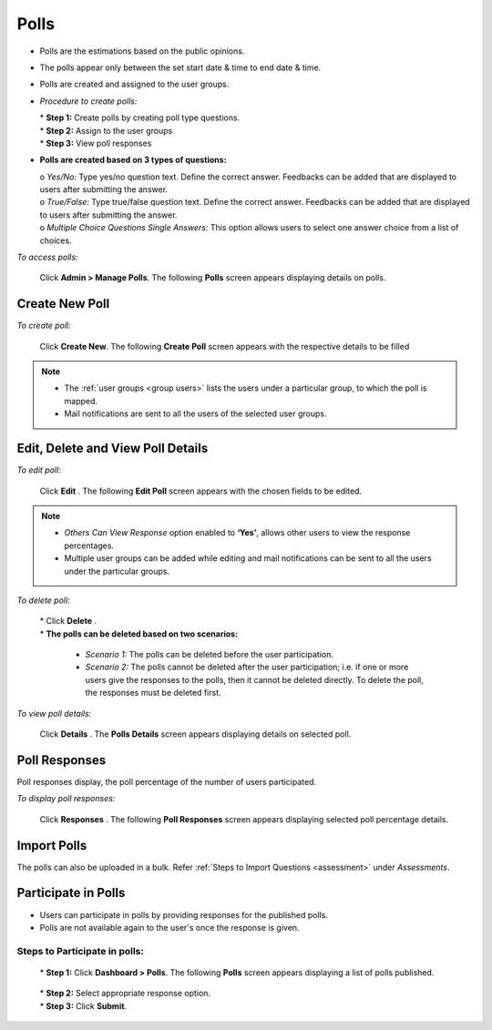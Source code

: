 .. _polls:
.. |Admin| image:: _static/admin_button.png
.. |Delete-Button| image:: _static/usr_del_tab.png
.. |Edit-Button| image:: _static/usr_edit_tab.png
.. |User-Details| image:: _static/usr_det_tab.png

**Polls**
==========
* Polls are the estimations based on the public opinions.
* The polls appear only between the set start date & time to end date & time.
* Polls are created and assigned to the user groups.

  .. image:: _static/polls_menu.png

* *Procedure to create polls:*

  | * **Step 1:** Create polls by creating poll type questions.
  | * **Step 2:** Assign to the user groups
  | * **Step 3:** View poll responses

* **Polls are created based on 3 types of questions:**

  | o	*Yes/No:* Type yes/no question text. Define the correct answer. Feedbacks can be added that are displayed to users after submitting the answer.
  | o	*True/False:* Type true/false question text. Define the correct answer. Feedbacks can be added that are displayed to users after submitting the answer.
  | o	*Multiple Choice Questions Single Answers:* This option allows users to select one answer choice from a list of choices.

*To access polls:*

  Click |Admin| **Admin > Manage Polls**. The following **Polls** screen appears displaying details on polls.

  .. image:: _static/polls.png
   :height: 250px
   :width: 500 px
   :scale: 120 %
   :align: center

**Create New Poll**
^^^^^^^^^^^^^^^^
*To create poll:*

    Click **Create New**. The following **Create Poll** screen appears with the respective details to be filled

    .. image:: _static/crt_polls.png
       :height: 250px
       :width: 500 px
       :scale: 120 %
       :align: center
.. note:: •	The :ref:`user groups <group users>` lists the users under a particular group, to which the poll is mapped.
  •	Mail notifications are sent to all the users of the selected user groups.

**Edit, Delete and View Poll Details**
^^^^^^^^^^^^^^^^^^^^^^^^^^^^^^^^^^^^^
*To edit poll:*

    Click **Edit** |Edit-Button|. The following **Edit Poll** screen appears with the chosen fields to be edited.
.. note:: •	*Others Can View Response* option enabled to **‘Yes’**, allows other users to view the response percentages.
  •	Multiple user groups can be added while editing and mail notifications can be sent to all the users under the particular groups.

*To delete poll:*

    | * Click **Delete** |Delete-Button|.

    | * **The polls can be deleted based on two scenarios:**

      •	*Scenario 1:* The polls can be deleted before the user participation.
      •	*Scenario 2:* The polls cannot be deleted after the user participation; i.e. if one or more users give the responses to the polls, then it cannot be deleted directly. To delete the poll, the responses must be deleted first.

*To view poll details:*

      Click **Details** |User-Details|. The **Polls Details** screen appears displaying details on selected poll.

**Poll Responses**
^^^^^^^^^^^^^^^
Poll responses display, the poll percentage of the number of users participated.

*To display poll responses:*

      Click **Responses** |User-Details|. The following **Poll Responses** screen appears displaying selected poll percentage details.

      .. image:: _static/poll_res.png
         :height: 250px
         :width: 500 px
         :scale: 120 %
         :align: center

**Import Polls**
^^^^^^^^^^^^^
The polls can also be uploaded in a bulk. Refer :ref:`Steps to Import Questions <assessment>` under *Assessments*.

**Participate in Polls**
^^^^^^^^^^^^^^^^^^^^^^^^^^
•	Users can participate in polls by providing responses for the published polls.
•	Polls are not available again to the user's once the response is given.

**Steps to Participate in polls:**
------------------------------
  | *	**Step 1:** Click **Dashboard > Polls**. The following **Polls** screen appears displaying a list of polls published.

      .. image:: _static/user_poll_participate.png

  | *	**Step 2:** Select appropriate response option.
  | *	**Step 3:** Click **Submit**.
